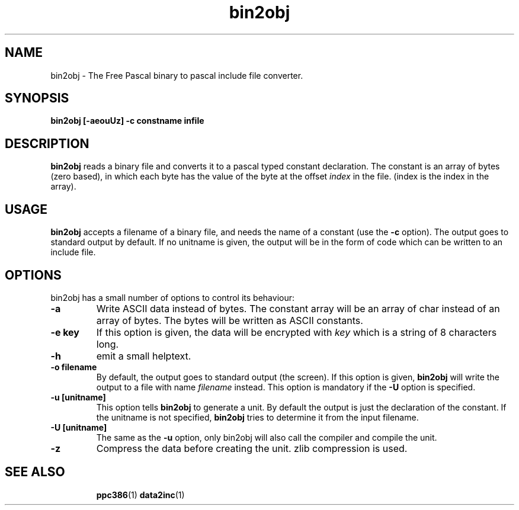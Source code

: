 .TH bin2obj 1 "12 November 2004" "Free Pascal" "Binary to include file converter"
.SH NAME 
bin2obj \- The Free Pascal binary to pascal include file converter.

.SH SYNOPSIS

.B bin2obj [-aeouUz] -c constname infile

.SH DESCRIPTION

.B bin2obj
reads a binary file and converts it to a pascal typed constant declaration. 
The constant is an array of bytes (zero based), in which each byte has the
value of the byte at the offset
.I index
in the file. (index is the index in the array).

.SH USAGE

.B bin2obj
accepts a filename of a binary file, and needs the name of a constant
(use the 
.B \-c
option). The output goes to standard output by default. If no unitname is
given, the output will be in the form of code which can be written to an
include file. 

.SH OPTIONS
bin2obj has a small number of options to control its behaviour:

.TP
.B \-a
Write ASCII data instead of bytes. The constant array will be an array of 
char instead of an array of bytes. The bytes will be written as ASCII
constants.
.TP
.B \-e key
If this option is given, the data will be encrypted with 
.I key
which is a string of 8 characters long.
.TP
.B \-h
emit a small helptext.
.TP
.B \-o filename
By default, the output goes to standard output (the screen). If this option is given, 
.B bin2obj
will write the output to a file with name
.I filename
instead. This option is mandatory if the
.B \-U
option is specified.
.TP
.B \-u [unitname]
This option tells
.B bin2obj
to generate a unit. By default the output is just the declaration of the
constant. If the unitname is not specified, 
.B bin2obj
tries to determine it from the input filename.
.TP
.B \-U [unitname]
The same as the
.B -u
option, only bin2obj will also call the compiler and compile the unit.
.TP
.B \-z
Compress the data before creating the unit. zlib compression is used.

.SH SEE ALSO
.IP 
.BR  ppc386 (1)
.BR  data2inc (1)
